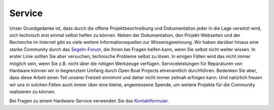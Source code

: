 Service
=======

Unser Grundgedanke ist, dass durch die offene Projektbeschreibung und Dokumentation jeder in die Lage versetzt wird, sich technisch erst einmal selbst helfen zu können. Neben der Dokumentation, den Projekt-Webseiten und der Recherche im Internet gibt es viele weitere Informationsquellen zur Wissensgewinnung. Wir haben darüber hinaus eine starke Community durch das `Segeln-Forum`_, die Ihnen bei Fragen helfen kann, wenn Sie selbst nicht weiter wissen. In erster Linie sollten Sie aber versuchen, technische Probleme selbst zu lösen. In einigen Fällen wird das nicht immer möglich sein, wenn Sie z.B. nicht über die nötigen Werkzeuge verfügen. Serviceleistungen für Reparaturen von Hardware können wir in begrenztem Umfang durch Open Boat Projects ehrenamtlich durchführen. Bedenken Sie aber, dass diese Arbeit einen Teil unserer Freizeit einnimmt und daher nicht immer zeitnah erfolgen kann. Und natürlich freuen wir uns in solchen Fällen auch immer über eine kleine, angemessene Spende, um weitere Projekte für die Community realisieren zu können.

.. _Segeln-Forum: https://www.segeln-forum.de/board/195-open-boat-projects-org/

Bei Fragen zu einem Hardware-Service verwenden Sie das `Kontaktformular`_.

.. _Kontaktformular: https://open-boat-projects.org/de/kontakt/
